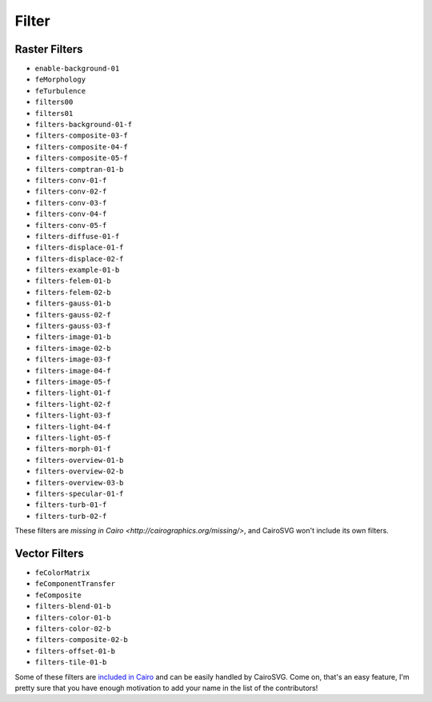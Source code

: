 ========
 Filter
========

Raster Filters
==============

- ``enable-background-01``
- ``feMorphology``
- ``feTurbulence``
- ``filters00``
- ``filters01``
- ``filters-background-01-f``
- ``filters-composite-03-f``
- ``filters-composite-04-f``
- ``filters-composite-05-f``
- ``filters-comptran-01-b``
- ``filters-conv-01-f``
- ``filters-conv-02-f``
- ``filters-conv-03-f``
- ``filters-conv-04-f``
- ``filters-conv-05-f``
- ``filters-diffuse-01-f``
- ``filters-displace-01-f``
- ``filters-displace-02-f``
- ``filters-example-01-b``
- ``filters-felem-01-b``
- ``filters-felem-02-b``
- ``filters-gauss-01-b``
- ``filters-gauss-02-f``
- ``filters-gauss-03-f``
- ``filters-image-01-b``
- ``filters-image-02-b``
- ``filters-image-03-f``
- ``filters-image-04-f``
- ``filters-image-05-f``
- ``filters-light-01-f``
- ``filters-light-02-f``
- ``filters-light-03-f``
- ``filters-light-04-f``
- ``filters-light-05-f``
- ``filters-morph-01-f``
- ``filters-overview-01-b``
- ``filters-overview-02-b``
- ``filters-overview-03-b``
- ``filters-specular-01-f``
- ``filters-turb-01-f``
- ``filters-turb-02-f``

These filters are `missing in Cairo <http://cairographics.org/missing/>`, and
CairoSVG won't include its own filters.


Vector Filters
==============

- ``feColorMatrix``
- ``feComponentTransfer``
- ``feComposite``
- ``filters-blend-01-b``
- ``filters-color-01-b``
- ``filters-color-02-b``
- ``filters-composite-02-b``
- ``filters-offset-01-b``
- ``filters-tile-01-b``

Some of these filters are `included in Cairo
<http://cairographics.org/operators/>`_ and can be easily handled by
CairoSVG. Come on, that's an easy feature, I'm pretty sure that you have enough
motivation to add your name in the list of the contributors!
